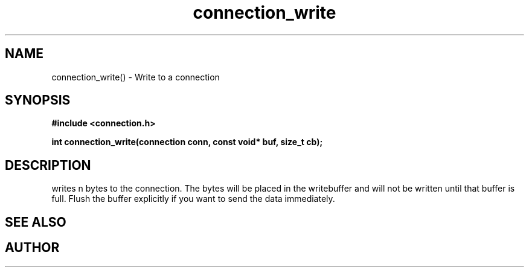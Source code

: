 .TH connection_write 3 2016-01-30 "" "The Meta C Library"
.SH NAME
connection_write() \- Write to a connection
.SH SYNOPSIS
.B #include <connection.h>
.sp
.BI "int connection_write(connection conn, const void* buf, size_t cb);

.SH DESCRIPTION
.Nm
writes n bytes to the connection. The bytes will be placed in 
the writebuffer and will not be written until that buffer is full.
Flush the buffer explicitly if you want to send the data immediately.
.SH SEE ALSO
.Xr connection_flush 3 ,
.Xr connection_read 3
.SH AUTHOR
.An B. Augestad, bjorn.augestad@gmail.com
